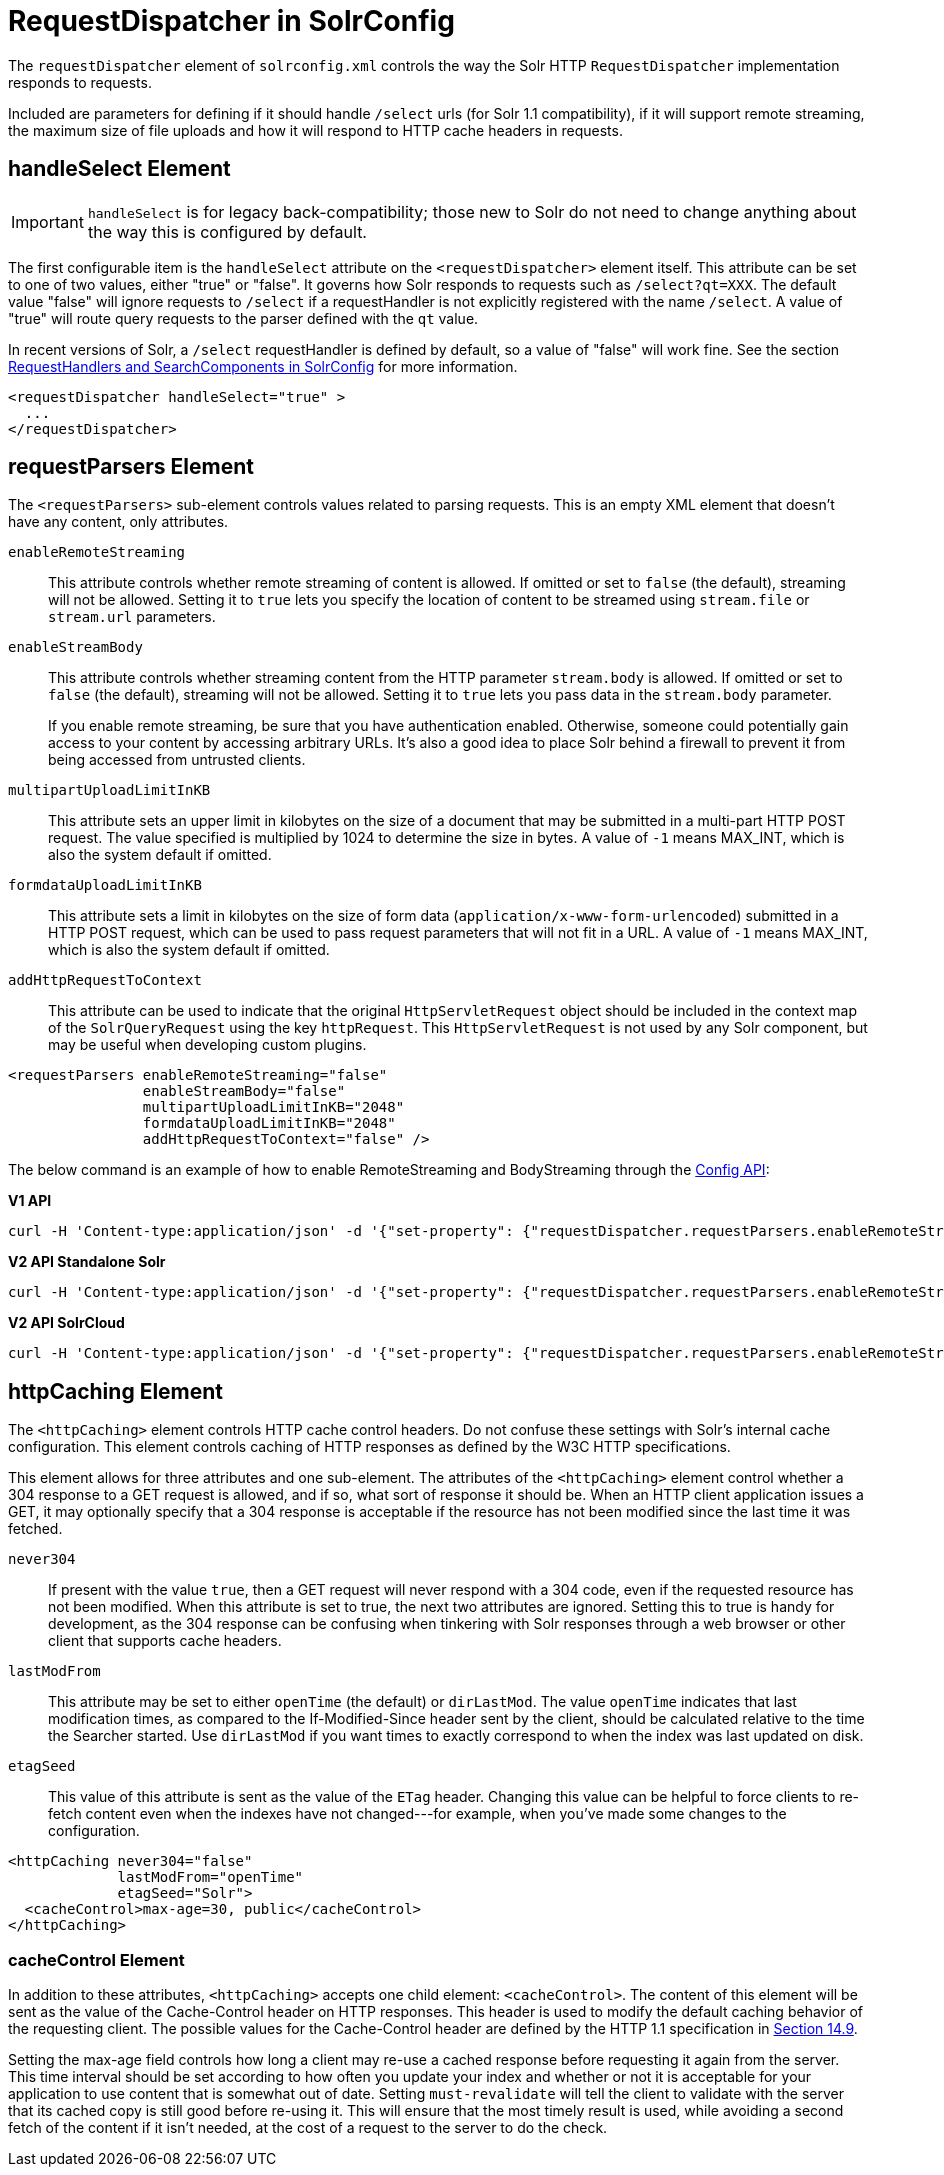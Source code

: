 = RequestDispatcher in SolrConfig
// Licensed to the Apache Software Foundation (ASF) under one
// or more contributor license agreements.  See the NOTICE file
// distributed with this work for additional information
// regarding copyright ownership.  The ASF licenses this file
// to you under the Apache License, Version 2.0 (the
// "License"); you may not use this file except in compliance
// with the License.  You may obtain a copy of the License at
//
//   http://www.apache.org/licenses/LICENSE-2.0
//
// Unless required by applicable law or agreed to in writing,
// software distributed under the License is distributed on an
// "AS IS" BASIS, WITHOUT WARRANTIES OR CONDITIONS OF ANY
// KIND, either express or implied.  See the License for the
// specific language governing permissions and limitations
// under the License.

The `requestDispatcher` element of `solrconfig.xml` controls the way the Solr HTTP `RequestDispatcher` implementation responds to requests.

Included are parameters for defining if it should handle `/select` urls (for Solr 1.1 compatibility), if it will support remote streaming, the maximum size of file uploads and how it will respond to HTTP cache headers in requests.

== handleSelect Element

[IMPORTANT]
====
`handleSelect` is for legacy back-compatibility; those new to Solr do not need to change anything about the way this is configured by default.
====

The first configurable item is the `handleSelect` attribute on the `<requestDispatcher>` element itself. This attribute can be set to one of two values, either "true" or "false". It governs how Solr responds to requests such as `/select?qt=XXX`. The default value "false" will ignore requests to `/select` if a requestHandler is not explicitly registered with the name `/select`. A value of "true" will route query requests to the parser defined with the `qt` value.

In recent versions of Solr, a `/select` requestHandler is defined by default, so a value of "false" will work fine. See the section <<requesthandlers-and-searchcomponents-in-solrconfig.adoc#requesthandlers-and-searchcomponents-in-solrconfig,RequestHandlers and SearchComponents in SolrConfig>> for more information.

[source,xml]
----
<requestDispatcher handleSelect="true" >
  ...
</requestDispatcher>
----

== requestParsers Element

The `<requestParsers>` sub-element controls values related to parsing requests. This is an empty XML element that doesn't have any content, only attributes.

`enableRemoteStreaming`::
This attribute controls whether remote streaming of content is allowed. If omitted or set to `false` (the default), streaming will not be allowed. Setting it to `true` lets you specify the location of content to be streamed using `stream.file` or `stream.url` parameters.

`enableStreamBody`::
This attribute controls whether streaming content from the HTTP parameter `stream.body` is allowed. If omitted or set to `false` (the default), streaming will not be allowed. Setting it to `true` lets you pass data in the `stream.body` parameter.
+
If you enable remote streaming, be sure that you have authentication enabled. Otherwise, someone could potentially gain access to your content by accessing arbitrary URLs. It's also a good idea to place Solr behind a firewall to prevent it from being accessed from untrusted clients.

`multipartUploadLimitInKB`::
This attribute sets an upper limit in kilobytes on the size of a document that may be submitted in a multi-part HTTP POST request. The value specified is multiplied by 1024 to determine the size in bytes. A value of `-1` means MAX_INT, which is also the system default if omitted.

`formdataUploadLimitInKB`::
This attribute sets a limit in kilobytes on the size of form data (`application/x-www-form-urlencoded`) submitted in a HTTP POST request, which can be used to pass request parameters that will not fit in a URL. A value of `-1` means MAX_INT, which is also the system default if omitted.

`addHttpRequestToContext`::
This attribute can be used to indicate that the original `HttpServletRequest` object should be included in the context map of the `SolrQueryRequest` using the key `httpRequest`. This `HttpServletRequest` is not used by any Solr component, but may be useful when developing custom plugins.

[source,xml]
----
<requestParsers enableRemoteStreaming="false"
                enableStreamBody="false"
                multipartUploadLimitInKB="2048"
                formdataUploadLimitInKB="2048"
                addHttpRequestToContext="false" />
----

The below command is an example of how to enable RemoteStreaming and BodyStreaming through the <<config-api.adoc#commands-for-common-properties,Config API>>:

[.dynamic-tabs]
--
[example.tab-pane#v1enablestreaming]
====
[.tab-label]*V1 API*
[source,bash]
----
curl -H 'Content-type:application/json' -d '{"set-property": {"requestDispatcher.requestParsers.enableRemoteStreaming": true}, "set-property": {"requestDispatcher.requestParsers.enableStreamBody": true}}' http://localhost:8983/solr/gettingstarted/config
----
====

[example.tab-pane#v2enablestreaming]
====
[.tab-label]*V2 API Standalone Solr*
[source,bash]
----
curl -H 'Content-type:application/json' -d '{"set-property": {"requestDispatcher.requestParsers.enableRemoteStreaming": true}, "set-property":{"requestDispatcher.requestParsers.enableStreamBody": true}}' http://localhost:8983/api/cores/gettingstarted/config
----
====

[example.tab-pane#v2enablestreamingcloud]
====
[.tab-label]*V2 API SolrCloud*
[source,bash]
----
curl -H 'Content-type:application/json' -d '{"set-property": {"requestDispatcher.requestParsers.enableRemoteStreaming": true}, "set-property":{"requestDispatcher.requestParsers.enableStreamBody": true}}' http://localhost:8983/api/collections/gettingstarted/config
----
====
--

== httpCaching Element

The `<httpCaching>` element controls HTTP cache control headers. Do not confuse these settings with Solr's internal cache configuration. This element controls caching of HTTP responses as defined by the W3C HTTP specifications.

This element allows for three attributes and one sub-element. The attributes of the `<httpCaching>` element control whether a 304 response to a GET request is allowed, and if so, what sort of response it should be. When an HTTP client application issues a GET, it may optionally specify that a 304 response is acceptable if the resource has not been modified since the last time it was fetched.

`never304`::
If present with the value `true`, then a GET request will never respond with a 304 code, even if the requested resource has not been modified. When this attribute is set to true, the next two attributes are ignored. Setting this to true is handy for development, as the 304 response can be confusing when tinkering with Solr responses through a web browser or other client that supports cache headers.

`lastModFrom`::
This attribute may be set to either `openTime` (the default) or `dirLastMod`. The value `openTime` indicates that last modification times, as compared to the If-Modified-Since header sent by the client, should be calculated relative to the time the Searcher started. Use `dirLastMod` if you want times to exactly correspond to when the index was last updated on disk.

`etagSeed`::
This value of this attribute is sent as the value of the `ETag` header. Changing this value can be helpful to force clients to re-fetch content even when the indexes have not changed---for example, when you've made some changes to the configuration.

[source,xml]
----
<httpCaching never304="false"
             lastModFrom="openTime"
             etagSeed="Solr">
  <cacheControl>max-age=30, public</cacheControl>
</httpCaching>
----

=== cacheControl Element

In addition to these attributes, `<httpCaching>` accepts one child element: `<cacheControl>`. The content of this element will be sent as the value of the Cache-Control header on HTTP responses. This header is used to modify the default caching behavior of the requesting client. The possible values for the Cache-Control header are defined by the HTTP 1.1 specification in http://www.w3.org/Protocols/rfc2616/rfc2616-sec14.html#sec14.9[Section 14.9].

Setting the max-age field controls how long a client may re-use a cached response before requesting it again from the server. This time interval should be set according to how often you update your index and whether or not it is acceptable for your application to use content that is somewhat out of date. Setting `must-revalidate` will tell the client to validate with the server that its cached copy is still good before re-using it. This will ensure that the most timely result is used, while avoiding a second fetch of the content if it isn't needed, at the cost of a request to the server to do the check.
